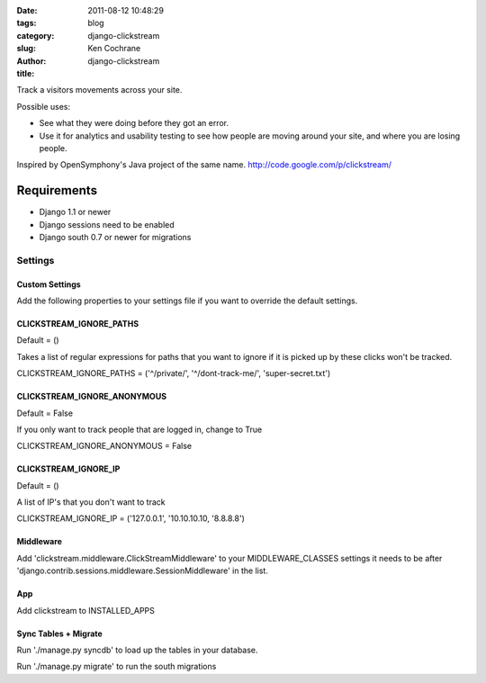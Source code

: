 
:date: 2011-08-12 10:48:29
:tags: 
:category: blog
:slug: django-clickstream
:author: Ken Cochrane
:title: django-clickstream


Track a visitors movements across your site.

Possible uses:

* See what they were doing before they got an error.

* Use it for analytics and usability testing to see how people are moving around your site, and where you are losing people.


Inspired by OpenSymphony's Java project of the same name. http://code.google.com/p/clickstream/ 

Requirements
------------
* Django 1.1 or newer
* Django sessions need to be enabled
* Django south 0.7 or newer for migrations

--------
Settings
--------

Custom Settings
===============

Add the following properties to your settings file if you want to override the default settings.


CLICKSTREAM_IGNORE_PATHS
========================

Default = ()

Takes a list of regular expressions for paths that you want to ignore if it is picked up by these clicks won't be tracked.

CLICKSTREAM_IGNORE_PATHS = ('^/private/', '^/dont-track-me/', 'super-secret.txt')

CLICKSTREAM_IGNORE_ANONYMOUS
============================

Default = False

If you only want to track people that are logged in, change to True

CLICKSTREAM_IGNORE_ANONYMOUS = False


CLICKSTREAM_IGNORE_IP
=====================
Default = ()

A list of IP's that you don't want to track

CLICKSTREAM_IGNORE_IP = ('127.0.0.1', '10.10.10.10, '8.8.8.8')

Middleware 
==========
Add 'clickstream.middleware.ClickStreamMiddleware' to your MIDDLEWARE_CLASSES settings 
it needs to be after 'django.contrib.sessions.middleware.SessionMiddleware' in the list.

App
===

Add clickstream to INSTALLED_APPS


Sync Tables + Migrate
=====================

Run './manage.py syncdb' to load up the tables in your database.

Run './manage.py migrate' to run the south migrations


